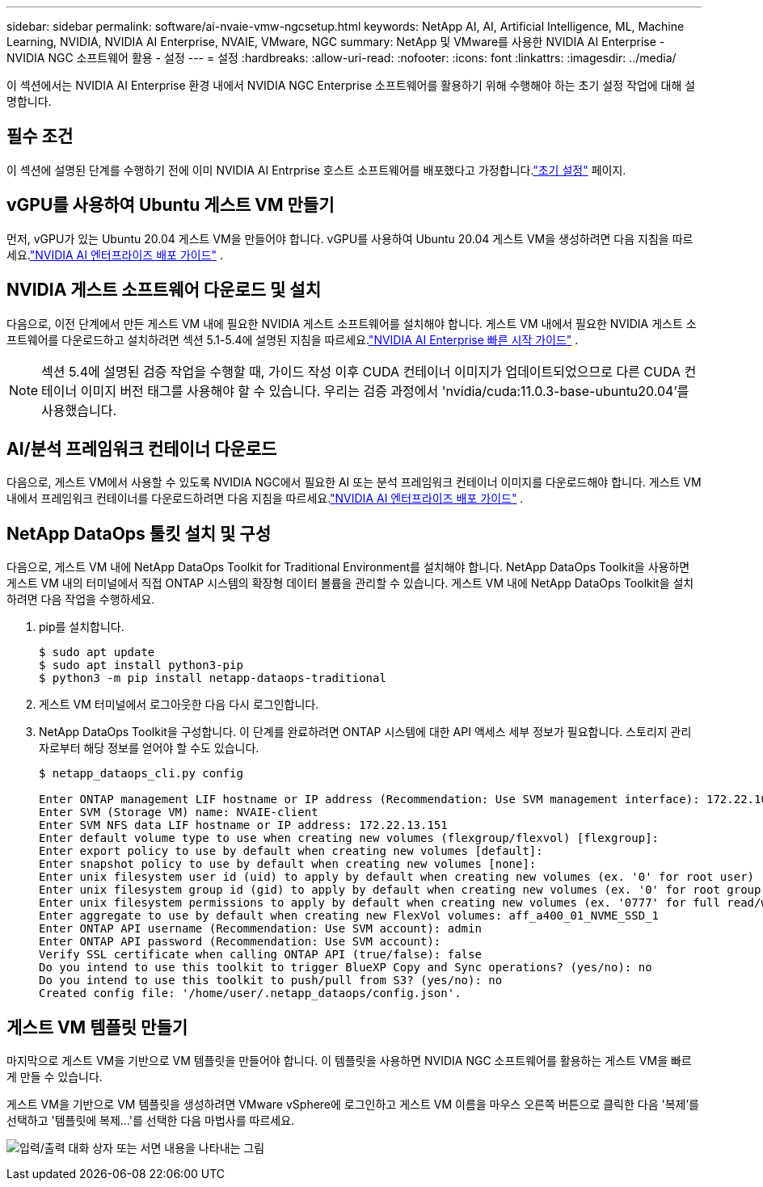 ---
sidebar: sidebar 
permalink: software/ai-nvaie-vmw-ngcsetup.html 
keywords: NetApp AI, AI, Artificial Intelligence, ML, Machine Learning, NVIDIA, NVIDIA AI Enterprise, NVAIE, VMware, NGC 
summary: NetApp 및 VMware를 사용한 NVIDIA AI Enterprise - NVIDIA NGC 소프트웨어 활용 - 설정 
---
= 설정
:hardbreaks:
:allow-uri-read: 
:nofooter: 
:icons: font
:linkattrs: 
:imagesdir: ../media/


[role="lead"]
이 섹션에서는 NVIDIA AI Enterprise 환경 내에서 NVIDIA NGC Enterprise 소프트웨어를 활용하기 위해 수행해야 하는 초기 설정 작업에 대해 설명합니다.



== 필수 조건

이 섹션에 설명된 단계를 수행하기 전에 이미 NVIDIA AI Entrprise 호스트 소프트웨어를 배포했다고 가정합니다.link:ai-nvaie-vmw-setup.html["초기 설정"] 페이지.



== vGPU를 사용하여 Ubuntu 게스트 VM 만들기

먼저, vGPU가 있는 Ubuntu 20.04 게스트 VM을 만들어야 합니다.  vGPU를 사용하여 Ubuntu 20.04 게스트 VM을 생성하려면 다음 지침을 따르세요.link:https://docs.nvidia.com/ai-enterprise/deployment-guide-vmware/0.1.0/first-vm.html["NVIDIA AI 엔터프라이즈 배포 가이드"] .



== NVIDIA 게스트 소프트웨어 다운로드 및 설치

다음으로, 이전 단계에서 만든 게스트 VM 내에 필요한 NVIDIA 게스트 소프트웨어를 설치해야 합니다.  게스트 VM 내에서 필요한 NVIDIA 게스트 소프트웨어를 다운로드하고 설치하려면 섹션 5.1-5.4에 설명된 지침을 따르세요.link:https://docs.nvidia.com/ai-enterprise/latest/quick-start-guide/index.html["NVIDIA AI Enterprise 빠른 시작 가이드"] .


NOTE: 섹션 5.4에 설명된 검증 작업을 수행할 때, 가이드 작성 이후 CUDA 컨테이너 이미지가 업데이트되었으므로 다른 CUDA 컨테이너 이미지 버전 태그를 사용해야 할 수 있습니다.  우리는 검증 과정에서 'nvidia/cuda:11.0.3-base-ubuntu20.04'를 사용했습니다.



== AI/분석 프레임워크 컨테이너 다운로드

다음으로, 게스트 VM에서 사용할 수 있도록 NVIDIA NGC에서 필요한 AI 또는 분석 프레임워크 컨테이너 이미지를 다운로드해야 합니다.  게스트 VM 내에서 프레임워크 컨테이너를 다운로드하려면 다음 지침을 따르세요.link:https://docs.nvidia.com/ai-enterprise/deployment-guide-vmware/0.1.0/installing-ai.html["NVIDIA AI 엔터프라이즈 배포 가이드"] .



== NetApp DataOps 툴킷 설치 및 구성

다음으로, 게스트 VM 내에 NetApp DataOps Toolkit for Traditional Environment를 설치해야 합니다.  NetApp DataOps Toolkit을 사용하면 게스트 VM 내의 터미널에서 직접 ONTAP 시스템의 확장형 데이터 볼륨을 관리할 수 있습니다.  게스트 VM 내에 NetApp DataOps Toolkit을 설치하려면 다음 작업을 수행하세요.

. pip를 설치합니다.
+
....
$ sudo apt update
$ sudo apt install python3-pip
$ python3 -m pip install netapp-dataops-traditional
....
. 게스트 VM 터미널에서 로그아웃한 다음 다시 로그인합니다.
. NetApp DataOps Toolkit을 구성합니다.  이 단계를 완료하려면 ONTAP 시스템에 대한 API 액세스 세부 정보가 필요합니다.  스토리지 관리자로부터 해당 정보를 얻어야 할 수도 있습니다.
+
....
$ netapp_dataops_cli.py config

Enter ONTAP management LIF hostname or IP address (Recommendation: Use SVM management interface): 172.22.10.10
Enter SVM (Storage VM) name: NVAIE-client
Enter SVM NFS data LIF hostname or IP address: 172.22.13.151
Enter default volume type to use when creating new volumes (flexgroup/flexvol) [flexgroup]:
Enter export policy to use by default when creating new volumes [default]:
Enter snapshot policy to use by default when creating new volumes [none]:
Enter unix filesystem user id (uid) to apply by default when creating new volumes (ex. '0' for root user) [0]:
Enter unix filesystem group id (gid) to apply by default when creating new volumes (ex. '0' for root group) [0]:
Enter unix filesystem permissions to apply by default when creating new volumes (ex. '0777' for full read/write permissions for all users and groups) [0777]:
Enter aggregate to use by default when creating new FlexVol volumes: aff_a400_01_NVME_SSD_1
Enter ONTAP API username (Recommendation: Use SVM account): admin
Enter ONTAP API password (Recommendation: Use SVM account):
Verify SSL certificate when calling ONTAP API (true/false): false
Do you intend to use this toolkit to trigger BlueXP Copy and Sync operations? (yes/no): no
Do you intend to use this toolkit to push/pull from S3? (yes/no): no
Created config file: '/home/user/.netapp_dataops/config.json'.
....




== 게스트 VM 템플릿 만들기

마지막으로 게스트 VM을 기반으로 VM 템플릿을 만들어야 합니다.  이 템플릿을 사용하면 NVIDIA NGC 소프트웨어를 활용하는 게스트 VM을 빠르게 만들 수 있습니다.

게스트 VM을 기반으로 VM 템플릿을 생성하려면 VMware vSphere에 로그인하고 게스트 VM 이름을 마우스 오른쪽 버튼으로 클릭한 다음 '복제'를 선택하고 '템플릿에 복제...'를 선택한 다음 마법사를 따르세요.

image:nvaie-003.png["입력/출력 대화 상자 또는 서면 내용을 나타내는 그림"]
